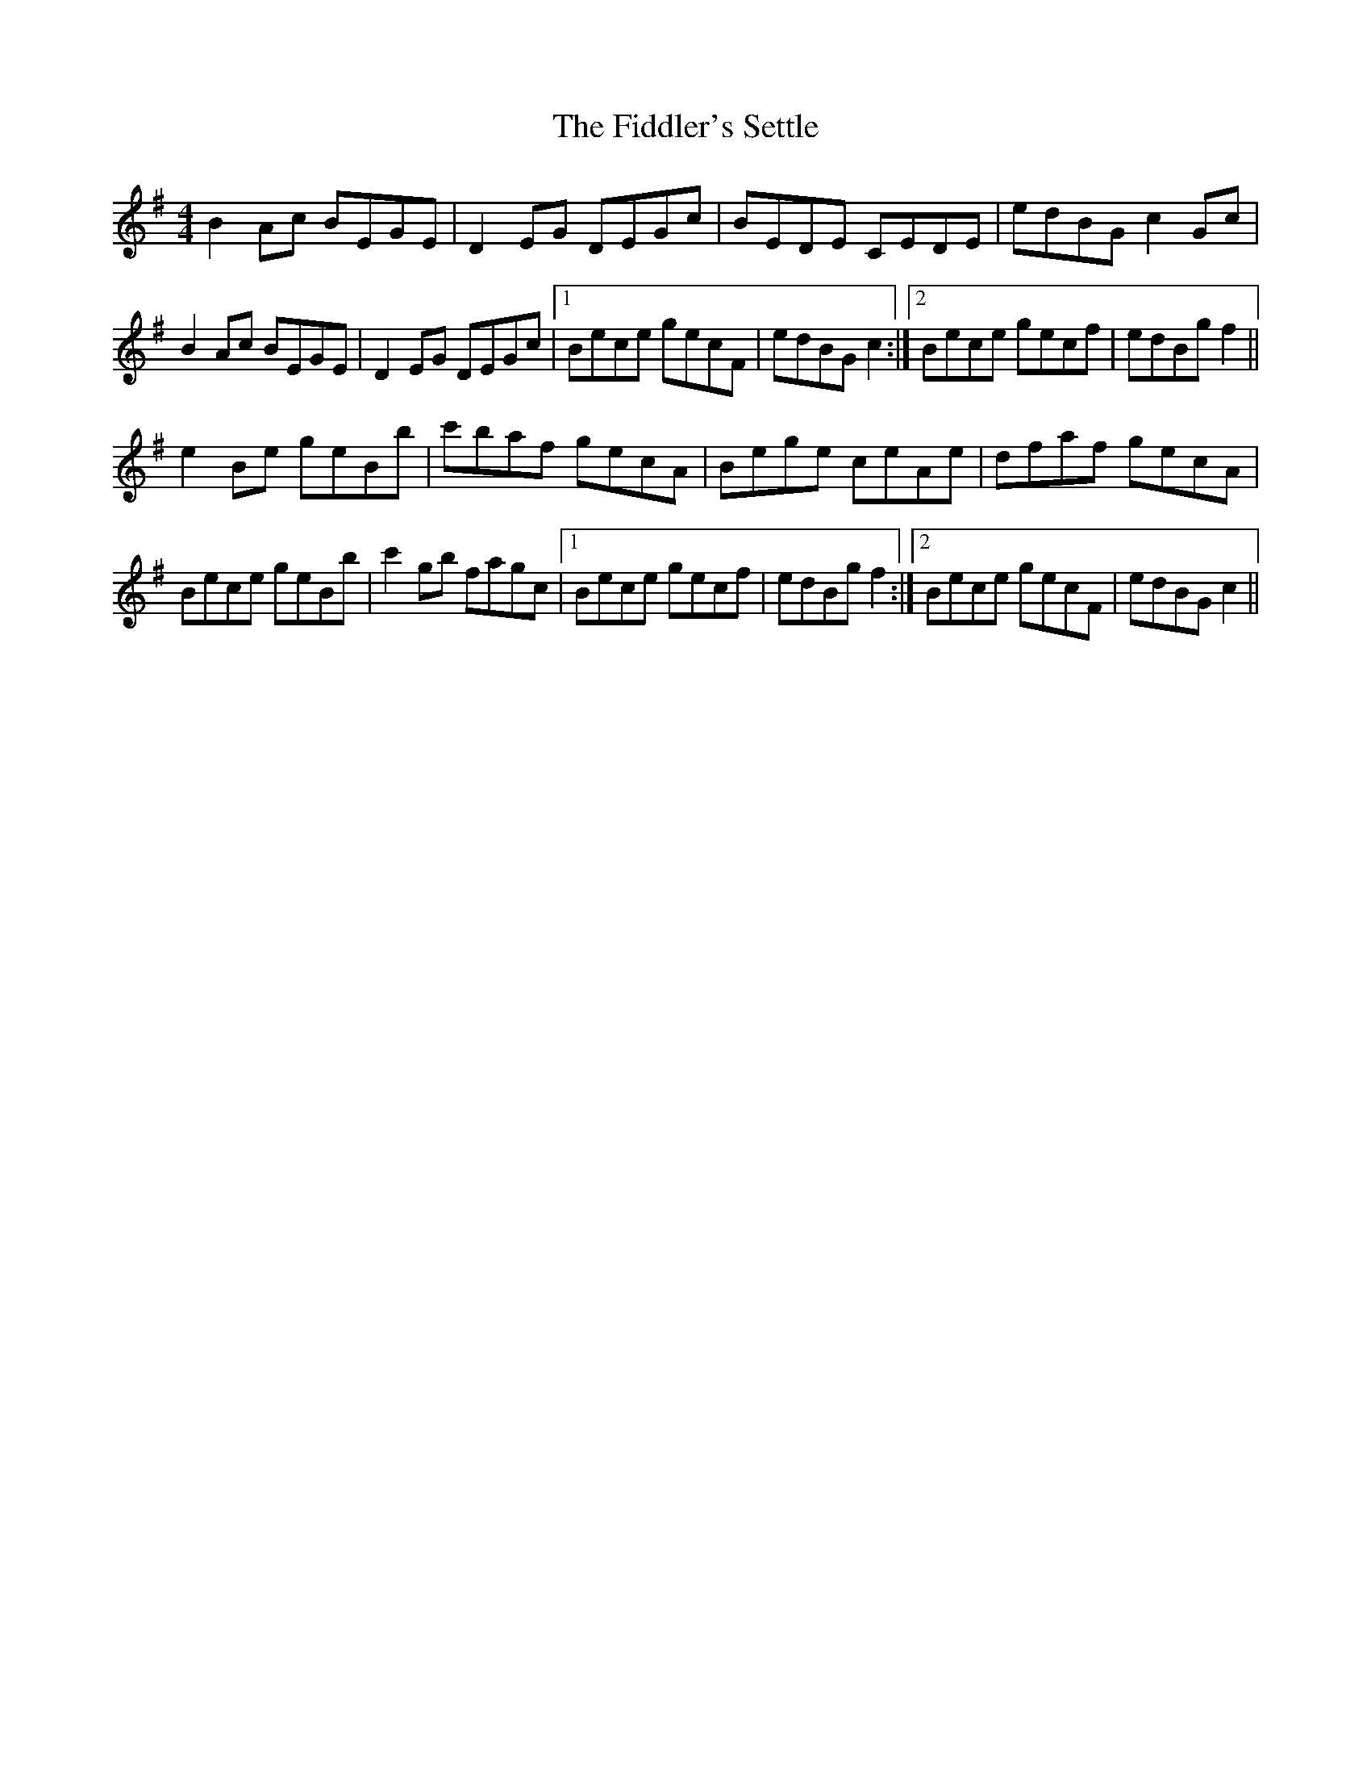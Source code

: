 X: 12957
T: Fiddler's Settle, The
R: reel
M: 4/4
K: Eminor
B2 Ac BEGE|D2 EG DEGc|BEDE CEDE|edBG c2 Gc|
B2 Ac BEGE|D2 EG DEGc|1 Bece gecF|edBG c2:|2 Bece gecf|edBg f2||
e2 Be geBb|c'baf gecA|Bege ceAe|dfaf gecA|
Bece geBb|c'2 gb fagc|1 Bece gecf|edBg f2:|2 Bece gecF|edBG c2||

